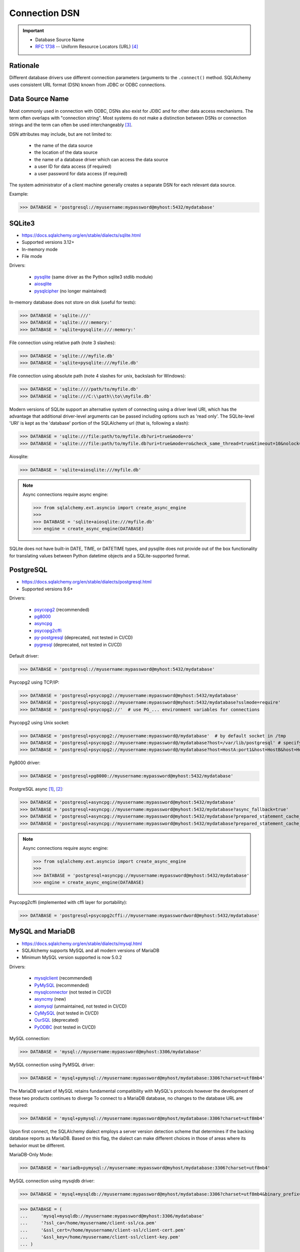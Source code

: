 Connection DSN
==============

.. important::

    * Database Source Name
    * :rfc:`1738` -- Uniform Resource Locators (URL) [#RFC1738]_


Rationale
---------
Different database drivers use different connection parameters (arguments to
the ``.connect()`` method. SQLAlchemy uses consistent URL format (DSN) known
from JDBC or ODBC connections.


Data Source Name
----------------
.. glossary::

    DSN
    Data Source Name
    Database Source Name
        A string that has an associated data structure used to describe a
        connection to a data source [#wikipediaDataSourceName]_

Most commonly used in connection with ODBC, DSNs also exist for JDBC and for
other data access mechanisms. The term often overlaps with "connection
string". Most systems do not make a distinction between DSNs or connection
strings and the term can often be used interchangeably
[#wikipediaDataSourceName]_.

DSN attributes may include, but are not limited to:

    * the name of the data source
    * the location of the data source
    * the name of a database driver which can access the data source
    * a user ID for data access (if required)
    * a user password for data access (if required)

The system administrator of a client machine generally creates a separate
DSN for each relevant data source.

Example:

>>> DATABASE = 'postgresql://myusername:mypassword@myhost:5432/mydatabase'


SQLite3
-------
* https://docs.sqlalchemy.org/en/stable/dialects/sqlite.html
* Supported versions 3.12+
* In-memory mode
* File mode

Drivers:

    * `pysqlite <https://docs.python.org/library/sqlite3.html>`_ (same driver as the Python sqlite3 stdlib module)
    * `aiosqlite <https://pypi.org/project/aiosqlite/>`_
    * `pysqlcipher <https://pypi.org/project/sqlcipher3/>`_ (no longer maintained)

In-memory database does not store on disk (useful for tests):

>>> DATABASE = 'sqlite:///'
>>> DATABASE = 'sqlite:///:memory:'
>>> DATABASE = 'sqlite+pysqlite:///:memory:'

File connection using relative path (note 3 slashes):

>>> DATABASE = 'sqlite:///myfile.db'
>>> DATABASE = 'sqlite+pysqlite:///myfile.db'

File connection using absolute path (note 4 slashes for unix, backslash for Windows):

>>> DATABASE = 'sqlite:////path/to/myfile.db'
>>> DATABASE = 'sqlite:///C:\\path\\to\\myfile.db'

Modern versions of SQLite support an alternative system of connecting using a
driver level URI, which has the advantage that additional driver-level
arguments can be passed including options such as 'read only'. The SQLite-level
'URI' is kept as the 'database' portion of the SQLAlchemy url (that is,
following a slash):

>>> DATABASE = 'sqlite:///file:path/to/myfile.db?uri=true&mode=ro'
>>> DATABASE = 'sqlite:///file:path/to/myfile.db?uri=true&mode=ro&check_same_thread=true&timeout=10&nolock=1'

Aiosqlite:

>>> DATABASE = 'sqlite+aiosqlite:///myfile.db'

.. note:: Async connections require async engine:

          >>> from sqlalchemy.ext.asyncio import create_async_engine
          >>>
          >>> DATABASE = 'sqlite+aiosqlite:///myfile.db'
          >>> engine = create_async_engine(DATABASE)

SQLite does not have built-in DATE, TIME, or DATETIME types, and pysqlite
does not provide out of the box functionality for translating values
between Python datetime objects and a SQLite-supported format.


PostgreSQL
----------
* https://docs.sqlalchemy.org/en/stable/dialects/postgresql.html
* Supported versions 9.6+

Drivers:

    * `psycopg2 <https://pypi.org/project/psycopg2/>`_ (recommended)
    * `pg8000 <https://pypi.org/project/pg8000/>`_
    * `asyncpg <https://magicstack.github.io/asyncpg/>`_
    * `psycopg2cffi <https://pypi.org/project/psycopg2cffi/>`_
    * `py-postgresql <https://python.projects.pgfoundry.org/>`_ (deprecated, not tested in CI/CD)
    * `pygresql <https://www.pygresql.org/>`_ (deprecated, not tested in CI/CD)

Default driver:

>>> DATABASE = 'postgresql://myusername:mypassword@myhost:5432/mydatabase'

Psycopg2 using TCP/IP:

>>> DATABASE = 'postgresql+psycopg2://myusername:mypassword@myhost:5432/mydatabase'
>>> DATABASE = 'postgresql+psycopg2://myusername:mypassword@myhost:5432/mydatabase?sslmode=require'
>>> DATABASE = 'postgresql+psycopg2://'  # use PG_... environment variables for connections

Psycopg2 using Unix socket:

>>> DATABASE = 'postgresql+psycopg2://myusername:mypassword@/mydatabase'  # by default socket in /tmp
>>> DATABASE = 'postgresql+psycopg2://myusername:mypassword@/mydatabase?host=/var/lib/postgresql' # specify socket location
>>> DATABASE = 'postgresql+psycopg2://myusername:mypassword@/mydatabase?host=HostA:port1&host=HostB&host=HostC'  # fallback hosts

Pg8000 driver:

>>> DATABASE = 'postgresql+pg8000://myusername:mypassword@myhost:5432/mydatabase'

PostgreSQL async [#sqlalchemyPostgresql]_, [#githubAsyncpg]_:

>>> DATABASE = 'postgresql+asyncpg://myusername:mypassword@myhost:5432/mydatabase'
>>> DATABASE = 'postgresql+asyncpg://myusername:mypassword@myhost:5432/mydatabase?async_fallback=true'
>>> DATABASE = 'postgresql+asyncpg://myusername:mypassword@myhost:5432/mydatabase?prepared_statement_cache_size=500'
>>> DATABASE = 'postgresql+asyncpg://myusername:mypassword@myhost:5432/mydatabase?prepared_statement_cache_size=0'

.. note:: Async connections require async engine:

          >>> from sqlalchemy.ext.asyncio import create_async_engine
          >>>
          >>> DATABASE = 'postgresql+asyncpg://myusername:mypassword@myhost:5432/mydatabase'
          >>> engine = create_async_engine(DATABASE)

Psycopg2cffi (implemented with cffi layer for portability):

>>> DATABASE = 'postgresql+psycopg2cffi://myusername:mypasswordword@myhost:5432/mydatabase'


MySQL and MariaDB
-----------------
* https://docs.sqlalchemy.org/en/stable/dialects/mysql.html
* SQLAlchemy supports MySQL and all modern versions of MariaDB
* Minimum MySQL version supported is now 5.0.2

Drivers:

    * `mysqlclient <https://pypi.org/project/mysqlclient/>`_ (recommended)
    * `PyMySQL <https://pymysql.readthedocs.io/>`_ (recommended)
    * `mysqlconnector <https://pypi.org/project/mysql-connector-python/>`_ (not tested in CI/CD)
    * `asyncmy <https://github.com/long2ice/asyncmy>`_ (new)
    * `aiomysql <https://github.com/aio-libs/aiomysql>`_ (unmaintained, not tested in CI/CD)
    * `CyMySQL <https://github.com/nakagami/CyMySQL>`_ (not tested in CI/CD)
    * `OurSQL <https://packages.python.org/oursql/>`_ (deprecated)
    * `PyODBC <https://pypi.org/project/pyodbc/>`_ (not tested in CI/CD)

MySQL connection:

>>> DATABASE = 'mysql://myusername:mypassword@myhost:3306/mydatabase'

MySQL connection using PyMSQL driver:

>>> DATABASE = 'mysql+pymysql://myusername:mypassword@myhost/mydatabase:3306?charset=utf8mb4'

The MariaDB variant of MySQL retains fundamental compatibility with MySQL's
protocols however the development of these two products continues to diverge
To connect to a MariaDB database, no changes to the database URL are
required:

>>> DATABASE = 'mysql+pymysql://myusername:mypassword@myhost/mydatabase:3306?charset=utf8mb4'

Upon first connect, the SQLAlchemy dialect employs a server version
detection scheme that determines if the backing database reports as
MariaDB. Based on this flag, the dialect can make different choices in
those of areas where its behavior must be different.

MariaDB-Only Mode:

>>> DATABASE = 'mariadb+pymysql://myusername:mypassword@myhost/mydatabase:3306?charset=utf8mb4'

MySQL connection using mysqldb driver:

>>> DATABASE = 'mysql+mysqldb://myusername:mypassword@myhost/mydatabase:3306?charset=utf8mb4&binary_prefix=true'

>>> DATABASE = (
...     'mysql+mysqldb://myusername:mypassword@myhost:3306/mydatabase'
...     '?ssl_ca=/home/myusername/client-ssl/ca.pem'
...     '&ssl_cert=/home/myusername/client-ssl/client-cert.pem'
...     '&ssl_key=/home/myusername/client-ssl/client-key.pem'
... )

>>> DATABASE = (
...     'mysql+pymysql://myusername:mypassword@myhost:3306/mydatabase'
...     '?ssl_ca=/home/myusername/client-ssl/ca.pem'
...     '&ssl_cert=/home/myusername/client-ssl/client-cert.pem'
...     '&ssl_key=/home/myusername/client-ssl/client-key.pem'
...     '&ssl_check_hostname=false'
... )

With Google Cloud SQL:

>>> DATABASE = 'mysql+mysqldb://root@/mydatabase?unix_socket=/cloudsql/<projectid>:<instancename>'

Asyncmy:

>>> DATABASE = 'mysql+asyncmy://myusername:mypassword@myhost:3306/mydatabase?charset=utf8mb4'

.. note:: Async connections require async engine:

          >>> from sqlalchemy.ext.asyncio import create_async_engine
          >>>
          >>> DATABASE = 'mysql+asyncmy://myusername:mypassword@myhost:3306/mydatabase?charset=utf8mb4'
          >>> engine = create_async_engine(DATABASE)

Oracle
------
* https://docs.sqlalchemy.org/en/stable/dialects/oracle.html
* Supported versions 11+

Drivers:

    * cx-Oracle (recommended)

Default driver connection:

>>> DATABASE = 'oracle://myusername:mypassword@myhost:1521/mydatabase'

Cx-Oracle driver connection:

>>> DATABASE = 'oracle+cx_oracle://myusername:mypassword@myhost'
>>> DATABASE = 'oracle+cx_oracle://myusername:mypassword@myhost:1521/mydatabase'
>>> DATABASE = 'oracle+cx_oracle://myusername:mypassword@myhost:1521/?encoding=UTF-8&nencoding=UTF-8'
>>> DATABASE = 'oracle+cx_oracle://myusername:mypassword@myhost:1521/?encoding=UTF-8&nencoding=UTF-8&service_name=myservice'
>>> DATABASE = 'oracle+cx_oracle://myusername:mypassword@myhost:1521/?encoding=UTF-8&nencoding=UTF-8&mode=SYSDBA&events=true'
>>> DATABASE = 'oracle+cx_oracle://myusername:mypassword@myhost:1521/mydatabase?encoding=UTF-8&nencoding=UTF-8'


MSSQL
----
* https://docs.sqlalchemy.org/en/stable/dialects/mssql.html
* Supported versions 2012+
* pymssql is currently not included in SQLAlchemy's continuous integration (CI) testing.

Drivers:

    * `PyODBC <https://pypi.org/project/pyodbc/>`_ (recommended)
    * `mxODBC <https://www.egenix.com/>`_ (deprecated)
    * `pymssql <http://www.pymssql.org>`_ (not tested in CI/CD)

PyODBC:

>>> DATABASE = 'mssql+pyodbc://myusername:mypassword@myhost'
>>> DATABASE = 'mssql+pyodbc://myusername:mypassword@myhost?driver=ODBC+Driver+13+for+SQL+Server;'
>>> DATABASE = 'mssql+pyodbc://myusername:mypassword@myhost:49242/mydatabase?driver=ODBC+Driver+17+for+SQL+Server'
>>> DATABASE = 'mssql+pyodbc://myusername:mypassword@myhost:49242/mydatabase?driver=ODBC+Driver+17+for+SQL+Server&authentication=ActiveDirectoryIntegrated'

PyMSSQL:

>>> DATABASE = 'mssql+pymssql://myusername:mypassword@myhost/mydatabase'
>>> DATABASE = 'mssql+pymssql://myhost'


URL Create
----------
>>> from sqlalchemy.engine import URL
>>>
>>>
>>> DATABASE = URL.create(
...     drivername='mssql+pyodbc',
...     username='myusername',
...     password='mypassword',
...     host='myhost',
...     port=49242,
...     database='mydatabase',
...     query={
...         'driver': 'ODBC Driver 17 for SQL Server',
...         'authentication': 'ActiveDirectoryIntegrated',
...     },
... )
>>>
>>> print(DATABASE)
mssql+pyodbc://myusername:mypassword@myhost:49242/mydatabase?driver=ODBC+Driver+17+for+SQL+Server&authentication=ActiveDirectoryIntegrated


Good Practice
-------------
* Split configuration parameter from its call
* Place configuration in separate file which can be imported


References
----------
.. [#sqlalchemyPostgresql] https://docs.sqlalchemy.org/en/stable/dialects/postgresql.html
.. [#githubAsyncpg] https://magicstack.github.io/asyncpg/
.. [#wikipediaDataSourceName] https://en.wikipedia.org/wiki/Data_source_name
.. [#RFC1738] Berners-Lee, T. Uniform Resource Locators (URL). Year: 1994. Retrieved: 2022-02-22. URL: https://datatracker.ietf.org/doc/html/rfc1738
